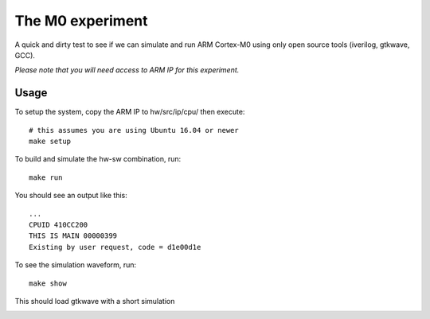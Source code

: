 
The M0 experiment
=================

A quick and dirty test to see if we can simulate and run ARM Cortex-M0 using
only open source tools (iverilog, gtkwave, GCC).


*Please note that you will need access to ARM IP for this experiment.*

Usage
-----

To setup the system, copy the ARM IP to hw/src/ip/cpu/ then execute::

    # this assumes you are using Ubuntu 16.04 or newer
    make setup


To build and simulate the hw-sw combination, run::

   make run

You should see an output like this::

   ...
   CPUID 410CC200
   THIS IS MAIN 00000399
   Existing by user request, code = d1e00d1e


To see the simulation waveform, run::

  make show


This should load gtkwave with a short simulation

.. image:: gtkwave.png
   :align: center
